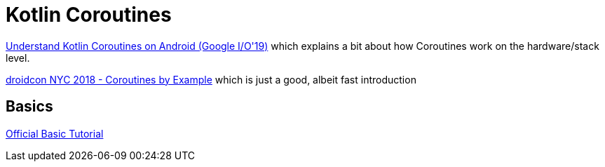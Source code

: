 = Kotlin Coroutines

link:https://youtu.be/BOHK_w09pVA?t=605[Understand Kotlin Coroutines on Android (Google I/O'19)] which explains a bit about how Coroutines work on the hardware/stack level.

link:https://www.youtube.com/watch?v=lh2Vqt4DpHU[droidcon NYC 2018 - Coroutines by Example] which is just a good, albeit fast introduction

== Basics

link:https://kotlinlang.org/docs/tutorials/coroutines/coroutines-basic-jvm.html[Official Basic Tutorial]